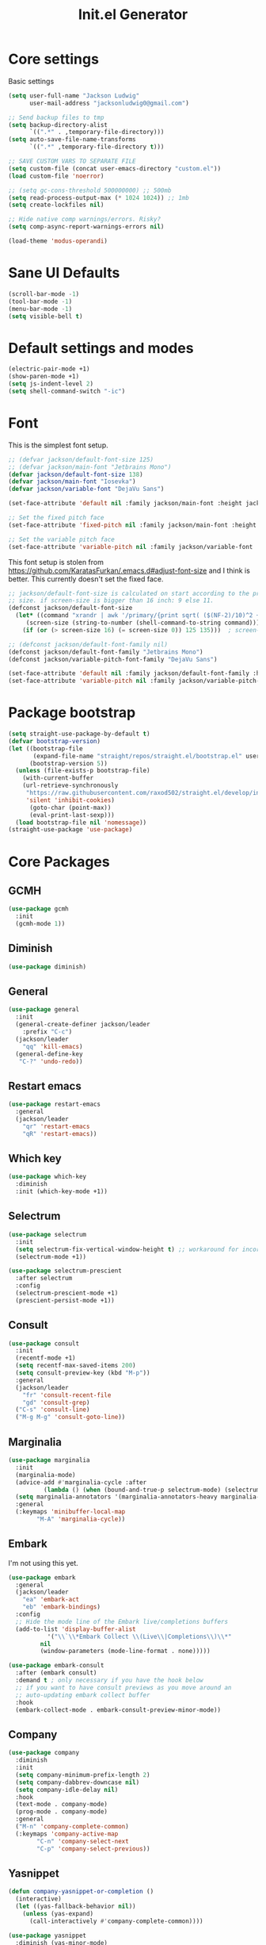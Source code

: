 #+title: Init.el Generator
#+property: header-args:emacs-lisp :tangle ~/.emacs.d/init.el
#+startup: fold

* Core settings
Basic settings
#+begin_src emacs-lisp
(setq user-full-name "Jackson Ludwig"
      user-mail-address "jacksonludwig0@gmail.com")

;; Send backup files to tmp
(setq backup-directory-alist
      `((".*" . ,temporary-file-directory)))
(setq auto-save-file-name-transforms
      `((".*" ,temporary-file-directory t)))

;; SAVE CUSTOM VARS TO SEPARATE FILE
(setq custom-file (concat user-emacs-directory "custom.el"))
(load custom-file 'noerror)

;; (setq gc-cons-threshold 500000000) ;; 500mb
(setq read-process-output-max (* 1024 1024)) ;; 1mb
(setq create-lockfiles nil)

;; Hide native comp warnings/errors. Risky?
(setq comp-async-report-warnings-errors nil)

(load-theme 'modus-operandi)
#+end_src
* Sane UI Defaults
#+begin_src emacs-lisp
(scroll-bar-mode -1)
(tool-bar-mode -1)
(menu-bar-mode -1)
(setq visible-bell t)
#+end_src
* Default settings and modes
#+begin_src emacs-lisp
(electric-pair-mode +1)
(show-paren-mode +1)
(setq js-indent-level 2)
(setq shell-command-switch "-ic")
#+end_src
* Font
This is the simplest font setup.
#+begin_src emacs-lisp
;; (defvar jackson/default-font-size 125)
;; (defvar jackson/main-font "Jetbrains Mono")
(defvar jackson/default-font-size 138)
(defvar jackson/main-font "Iosevka")
(defvar jackson/variable-font "DejaVu Sans")

(set-face-attribute 'default nil :family jackson/main-font :height jackson/default-font-size)

;; Set the fixed pitch face
(set-face-attribute 'fixed-pitch nil :family jackson/main-font :height 1.0)

;; Set the variable pitch face
(set-face-attribute 'variable-pitch nil :family jackson/variable-font :height 1.0)
#+end_src
This font setup is stolen from https://github.com/KaratasFurkan/.emacs.d#adjust-font-size and I think is better.
This currently doesn't set the fixed face.
#+begin_src emacs-lisp :tangle no
;; jackson/default-font-size is calculated on start according to the primary screen
;; size. if screen-size is bigger than 16 inch: 9 else 11.
(defconst jackson/default-font-size
  (let* ((command "xrandr | awk '/primary/{print sqrt( ($(NF-2)/10)^2 + ($NF/10)^2 )/2.54}'")
	 (screen-size (string-to-number (shell-command-to-string command))))
    (if (or (> screen-size 16) (= screen-size 0)) 125 135)))  ; screen-size=0 if command gives error

;; (defconst jackson/default-font-family nil)
(defconst jackson/default-font-family "Jetbrains Mono")
(defconst jackson/variable-pitch-font-family "DejaVu Sans")

(set-face-attribute 'default nil :family jackson/default-font-family :height jackson/default-font-size)
(set-face-attribute 'variable-pitch nil :family jackson/variable-pitch-font-family :height 1.0)
#+end_src
* Package bootstrap
#+begin_src emacs-lisp
(setq straight-use-package-by-default t)
(defvar bootstrap-version)
(let ((bootstrap-file
       (expand-file-name "straight/repos/straight.el/bootstrap.el" user-emacs-directory))
      (bootstrap-version 5))
  (unless (file-exists-p bootstrap-file)
    (with-current-buffer
	(url-retrieve-synchronously
	 "https://raw.githubusercontent.com/raxod502/straight.el/develop/install.el"
	 'silent 'inhibit-cookies)
      (goto-char (point-max))
      (eval-print-last-sexp)))
  (load bootstrap-file nil 'nomessage))
(straight-use-package 'use-package)
#+end_src
* Core Packages
** GCMH
   #+begin_src emacs-lisp
(use-package gcmh
  :init
  (gcmh-mode 1))
   #+end_src
** Diminish
#+begin_src emacs-lisp
(use-package diminish)
#+end_src
** General
#+begin_src emacs-lisp
(use-package general
  :init
  (general-create-definer jackson/leader
    :prefix "C-c")
  (jackson/leader
    "qq" 'kill-emacs)
  (general-define-key
   "C-?" 'undo-redo))
#+end_src
** Restart emacs
#+begin_src emacs-lisp
(use-package restart-emacs
  :general
  (jackson/leader
    "qr" 'restart-emacs
    "qR" 'restart-emacs))
#+end_src
** Which key
#+begin_src emacs-lisp
(use-package which-key
  :diminish
  :init (which-key-mode +1))
#+end_src
** Selectrum
#+begin_src emacs-lisp
(use-package selectrum
  :init
  (setq selectrum-fix-vertical-window-height t) ;; workaround for incorret window height
  (selectrum-mode +1))

(use-package selectrum-prescient
  :after selectrum
  :config
  (selectrum-prescient-mode +1)
  (prescient-persist-mode +1))
#+end_src
** Consult
#+begin_src emacs-lisp
(use-package consult
  :init
  (recentf-mode +1)
  (setq recentf-max-saved-items 200)
  (setq consult-preview-key (kbd "M-p"))
  :general
  (jackson/leader
    "fr" 'consult-recent-file
    "gd" 'consult-grep)
  ("C-s" 'consult-line)
  ("M-g M-g" 'consult-goto-line))
#+end_src
** Marginalia
#+begin_src emacs-lisp
(use-package marginalia
  :init
  (marginalia-mode)
  (advice-add #'marginalia-cycle :after
	      (lambda () (when (bound-and-true-p selectrum-mode) (selectrum-exhibit 'keep-selected))))
  (setq marginalia-annotators '(marginalia-annotators-heavy marginalia-annotators-light nil))
  :general
  (:keymaps 'minibuffer-local-map
	    "M-A" 'marginalia-cycle))
#+end_src
** Embark
I'm not using this yet.
#+begin_src emacs-lisp :tangle no
(use-package embark
  :general
  (jackson/leader
    "ea" 'embark-act
    "eb" 'embark-bindings)
  :config
  ;; Hide the mode line of the Embark live/completions buffers
  (add-to-list 'display-buffer-alist
	       '("\\`\\*Embark Collect \\(Live\\|Completions\\)\\*"
		 nil
		 (window-parameters (mode-line-format . none)))))

(use-package embark-consult
  :after (embark consult)
  :demand t ; only necessary if you have the hook below
  ;; if you want to have consult previews as you move around an
  ;; auto-updating embark collect buffer
  :hook
  (embark-collect-mode . embark-consult-preview-minor-mode))
#+end_src
** Company
#+begin_src emacs-lisp
(use-package company
  :diminish
  :init
  (setq company-minimum-prefix-length 2)
  (setq company-dabbrev-downcase nil)
  (setq company-idle-delay nil)
  :hook
  (text-mode . company-mode)
  (prog-mode . company-mode)
  :general
  ("M-n" 'company-complete-common)
  (:keymaps 'company-active-map
	    "C-n" 'company-select-next
	    "C-p" 'company-select-previous))
#+end_src
** Yasnippet
#+begin_src emacs-lisp
(defun company-yasnippet-or-completion ()
  (interactive)
  (let ((yas-fallback-behavior nil))
    (unless (yas-expand)
      (call-interactively #'company-complete-common))))

(use-package yasnippet
  :diminish (yas-minor-mode)
  :init
  (setq yas-triggers-in-field t)
  :hook
  (org-mode . (lambda()
		(yas-minor-mode +1)
		(yas-activate-extra-mode 'latex-mode)))
  (prog-mode . yas-minor-mode)
  (latex-mode . yas-minor-mode))

(use-package yasnippet-snippets
  :after yasnippet)
#+end_src
** Flycheck
#+begin_src emacs-lisp
(use-package flycheck
  :init
  (setq flycheck-check-syntax-automatically '(save mode-enabled))
  (setq flycheck-global-modes '(not emacs-lisp-mode latex-mode))
  (global-flycheck-mode))
#+end_src
* Language Packages and Configuration
** LSP mode
#+begin_src emacs-lisp
(use-package all-the-icons)

(use-package lsp-mode
  :init
  (setq lsp-log-io nil
	lsp-keymap-prefix "C-c l"
	lsp-ui-sideline-enable nil
	lsp-headerline-breadcrumb-enable nil
	lsp-enable-symbol-highlighting nil
	lsp-enable-indentation nil
	lsp-enable-on-type-formatting nil)
  :hook
  (lsp-mode . lsp-enable-which-key-integration)
  (js-mode . lsp-deferred)
  ;; (js-mode . (lambda ()
  ;;   	     (lsp-deferred)
  ;;   	     (setq-local lsp-diagnostics-provider :none)))
  ;; (typescript-mode . (lambda ()
  ;; 		       (lsp-deferred)
  ;; 		       (setq-local lsp-diagnostics-provider :none)))
  (typescript-mode . lsp-deferred)
  :commands (lsp lsp-deferred)
  :general
  (:keymaps 'lsp-mode-map
	    "M-." 'lsp-find-definition
	    "M-?" 'lsp-find-references))

#+end_src
** Treesitter
Use ~treesitter-hl-mode~ to enable TS highlighting.
#+begin_src emacs-lisp
(use-package tree-sitter)
(use-package tree-sitter-langs)
#+end_src
** Formatting
#+begin_src emacs-lisp
(use-package prettier-js
  :hook (js-mode . prettier-js-mode))
#+end_src
** Markdown
#+begin_src emacs-lisp
(use-package markdown-mode)
#+end_src
** Javascript/Typescript
Tide is maybe deprecated in favor for lsp mode?
#+begin_src emacs-lisp
(use-package json-mode)
(use-package typescript-mode)

;; (defun setup-tide-mode ()
;;   (interactive)
;;   (tide-setup)
;;   (flycheck-mode +1)
;;   (eldoc-mode +1))

;; (use-package tide
;;   :hook
;;   (js-mode . (lambda()
;; 	       (setup-tide-mode)
;; 	       (flycheck-add-next-checker 'javascript-eslint 'jsx-tide 'append)))
;;   (typescript-mode . (lambda()
;; 		       (setup-tide-mode)
;; 		       (flycheck-add-next-checker 'typescript-tide '(warning . javascript-eslint) 'append))))
#+end_src
** YAML
#+begin_src emacs-lisp
(use-package yaml-mode
  :init
  (add-to-list 'auto-mode-alist '("\\.yml\\'" . yaml-mode)))
#+end_src
** MIPS
#+begin_src emacs-lisp
(use-package mips-mode
  :init
  (add-to-list 'auto-mode-alist '("\\.asm\\'" . mips-mode))
  :hook
  (mips-mode . (lambda()
		 (setq-local mips-operands-column 8
			     mips-operator-column 8
			     mips-comments-column 40))))
#+end_src
** Nix
#+begin_src emacs-lisp
(use-package nix-mode
  :mode "\\.nix\\'")
#+end_src
** C#
#+begin_src emacs-lisp
(use-package csharp-mode
  :hook csharp-mode . (lambda ()
			(setq-local indent-tabs-mode nil)))
#+end_src
* Themes/visual
Disable if using default theme.
#+begin_src emacs-lisp :tangle no
(use-package doom-themes
  :config
  ;; Global settings (defaults)
  (setq doom-themes-enable-bold t    ; if nil, bold is universally disabled
	doom-themes-enable-italic t) ; if nil, italics is universally disabled
  (load-theme 'doom-flatwhite t)

  ;; Enable flashing mode-line on errors
  (doom-themes-visual-bell-config)

  ;; Corrects (and improves) org-mode's native fontification.
  (doom-themes-org-config)
  (custom-set-faces
   '(org-block-end-line ((t (:background nil)))) ;; avoid bleeding when folded
   '(org-block-begin-line ((t (:background nil)))) ;; symmetry
   '(org-ellipsis ((t (:underline nil))))))
#+end_src
* Extra packages/config
** Misc config
#+begin_src emacs-lisp
(use-package edit-indirect)
#+end_src
Below is functions which allow scaling up/down/reset font size globally.
#+begin_src emacs-lisp
(defun jackson/adjust-font-size (height)
  "Adjust font size by given height. If height is '0', reset font
  size. This function also handles icons and modeline font sizes."
  (interactive "nHeight ('0' to reset): ")
  (let ((new-height (if (zerop height)
			jackson/default-font-size
		      (+ height (face-attribute 'default :height)))))
    (set-face-attribute 'default nil :height new-height)
    (set-face-attribute 'mode-line nil :height new-height)
    (set-face-attribute 'mode-line-inactive nil :height new-height)
    (message "Font size: %s" new-height)))

(defun jackson/increase-font-size ()
  "Increase font size by 0.5 (5 in height)."
  (interactive)
  (jackson/adjust-font-size 5))

(defun jackson/decrease-font-size ()
  "Decrease font size by 0.5 (5 in height)."
  (interactive)
  (jackson/adjust-font-size -5))

(defun jackson/reset-font-size ()
  "Reset font size according to the `jackson/default-font-size'."
  (interactive)
  (jackson/adjust-font-size 0))

(general-define-key
 "C--" 'jackson/decrease-font-size
 "C-*" 'jackson/increase-font-size
 "C-0" 'jackson/reset-font-size)
#+end_src
These are for improved pdf when using DocView.
#+begin_src emacs-lisp
(setq revert-without-query '(".pdf"))
(setq doc-view-resolution 120)
(add-hook 'doc-view-mode-hook 'auto-revert-mode)
#+end_src
* Org settings
** General Org Config
#+begin_src emacs-lisp
(use-package org
  :init
  (setq org-catch-invisible-edits 'smart ;; Possibly better editing with folds
	org-special-ctrl-a/e t
	org-table-copy-increment nil ;; don't increment table on S-RET
	org-adapt-indentation nil
	org-src-preserve-indentation t)
  :config
  (setq org-directory "~/git_repos/emacs-org-mode"
	org-default-notes-file (concat org-directory "/.notes.org")
	org-agenda-files '("~/git_repos/emacs-org-mode/School.org" "~/git_repos/emacs-org-mode/Work.org" "~/git_repos/emacs-org-mode/.notes.org")))
#+end_src
** Babel settings
#+begin_src emacs-lisp
;; BABEL LANGUAGES
(org-babel-do-load-languages
 'org-babel-load-languages
 '((emacs-lisp . t)
   (python . t)))
(push '("conf-unix" . conf-unix) org-src-lang-modes)

;; Automatically tangle config file when we save it
(defun jackson/org-babel-tangle-config ()
  (when (string-equal (buffer-file-name)
		      (expand-file-name "~/.config/nixpkgs/configs/emacs/Minimal.org"))
    ;; Dynamic scoping to the rescue
    (let ((org-confirm-babel-evaluate nil))
      (org-babel-tangle))))

(add-hook 'org-mode-hook (lambda () (add-hook 'after-save-hook #'jackson/org-babel-tangle-config)))
#+end_src
